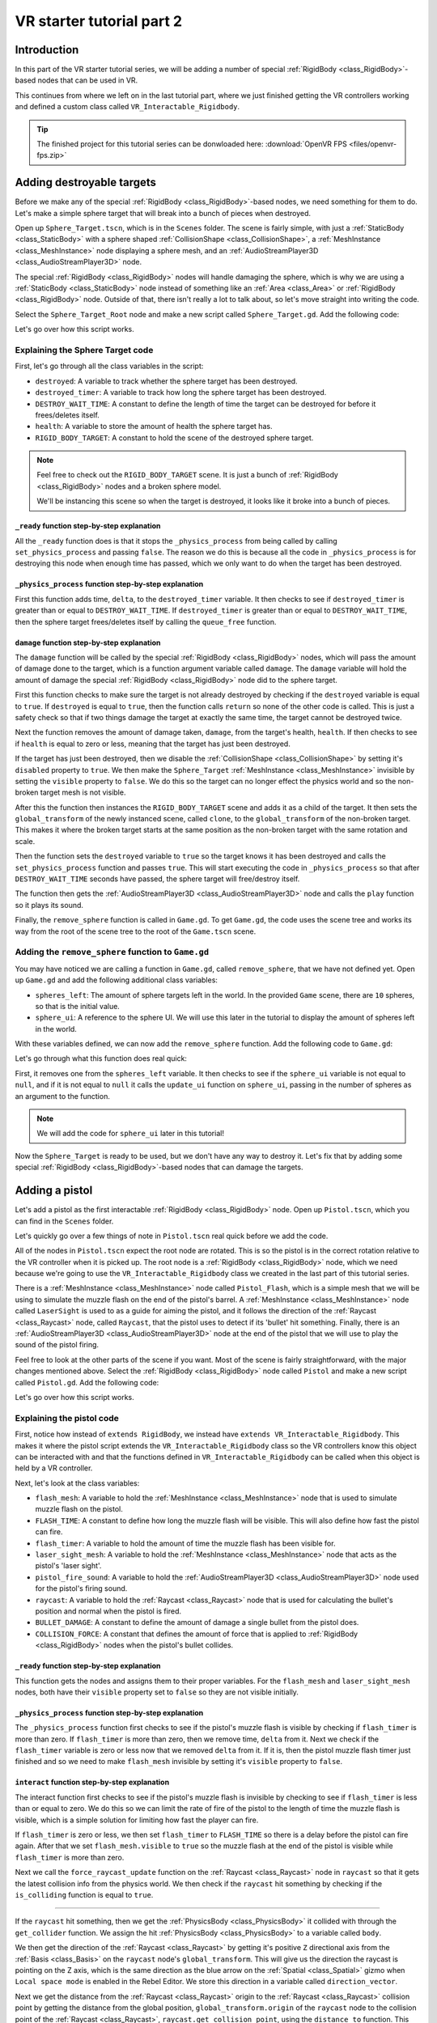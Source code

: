 .. _doc_vr_starter_tutorial_part_two:

VR starter tutorial part 2
==========================

Introduction
------------

.. image:: img/starter_vr_tutorial_sword.png

In this part of the VR starter tutorial series, we will be adding a number of special :ref:`RigidBody <class_RigidBody>`-based nodes that can be used in VR.

This continues from where we left on in the last tutorial part, where we just finished getting the VR controllers working and defined a custom
class called ``VR_Interactable_Rigidbody``.

.. tip:: The finished project for this tutorial series can be donwloaded here:
   :download:`OpenVR FPS <files/openvr-fps.zip>`

Adding destroyable targets
--------------------------

Before we make any of the special :ref:`RigidBody <class_RigidBody>`-based nodes, we need something for them to do. Let's make a simple sphere target that will break into a bunch of pieces
when destroyed.

Open up ``Sphere_Target.tscn``, which is in the ``Scenes`` folder. The scene is fairly simple, with just a :ref:`StaticBody <class_StaticBody>` with a sphere shaped
:ref:`CollisionShape <class_CollisionShape>`, a :ref:`MeshInstance <class_MeshInstance>` node displaying a sphere mesh, and an :ref:`AudioStreamPlayer3D <class_AudioStreamPlayer3D>` node.

The special :ref:`RigidBody <class_RigidBody>` nodes will handle damaging the sphere, which is why we are using a :ref:`StaticBody <class_StaticBody>` node instead of something like
an :ref:`Area <class_Area>` or :ref:`RigidBody <class_RigidBody>` node. Outside of that, there isn't really a lot to talk about, so let's move straight into writing the code.

Select the ``Sphere_Target_Root`` node and make a new script called ``Sphere_Target.gd``. Add the following code:

.. tabs::
 .. code-tab:: gdscript GDScript

    extends Spatial

    var destroyed = false
    var destroyed_timer = 0
    const DESTROY_WAIT_TIME = 80

    var health = 80

    const RIGID_BODY_TARGET = preload("res://Assets/RigidBody_Sphere.scn")


    func _ready():
        set_physics_process(false)


    func _physics_process(delta):
        destroyed_timer += delta
        if destroyed_timer >= DESTROY_WAIT_TIME:
            queue_free()


    func damage(damage):
        if destroyed == true:
            return

        health -= damage

        if health <= 0:

            get_node("CollisionShape").disabled = true
            get_node("Shpere_Target").visible = false

            var clone = RIGID_BODY_TARGET.instance()
            add_child(clone)
            clone.global_transform = global_transform

            destroyed = true
            set_physics_process(true)

            get_node("AudioStreamPlayer").play()
            get_tree().root.get_node("Game").remove_sphere()


Let's go over how this script works.

Explaining the Sphere Target code
^^^^^^^^^^^^^^^^^^^^^^^^^^^^^^^^^

First, let's go through all the class variables in the script:

* ``destroyed``: A variable to track whether the sphere target has been destroyed.
* ``destroyed_timer``: A variable to track how long the sphere target has been destroyed.
* ``DESTROY_WAIT_TIME``: A constant to define the length of time the target can be destroyed for before it frees/deletes itself.
* ``health``: A variable to store the amount of health the sphere target has.
* ``RIGID_BODY_TARGET``: A constant to hold the scene of the destroyed sphere target.

.. note:: Feel free to check out the ``RIGID_BODY_TARGET`` scene. It is just a bunch of :ref:`RigidBody <class_RigidBody>` nodes and a broken sphere model.

          We'll be instancing this scene so when the target is destroyed, it looks like it broke into a bunch of pieces.


``_ready`` function step-by-step explanation
""""""""""""""""""""""""""""""""""""""""""""

All the ``_ready`` function does is that it stops the ``_physics_process`` from being called by calling ``set_physics_process`` and passing ``false``.
The reason we do this is because all the code in ``_physics_process`` is for destroying this node when enough time has passed, which we only want to
do when the target has been destroyed.


``_physics_process`` function step-by-step explanation
""""""""""""""""""""""""""""""""""""""""""""""""""""""

First this function adds time, ``delta``, to the ``destroyed_timer`` variable. It then checks to see if ``destroyed_timer`` is greater than or equal to
``DESTROY_WAIT_TIME``. If ``destroyed_timer`` is greater than or equal to ``DESTROY_WAIT_TIME``, then the sphere target frees/deletes itself by calling
the ``queue_free`` function.

``damage`` function step-by-step explanation
""""""""""""""""""""""""""""""""""""""""""""

The ``damage`` function will be called by the special :ref:`RigidBody <class_RigidBody>` nodes, which will pass the amount of damage done to the target, which is a function argument
variable called ``damage``. The ``damage`` variable will hold the amount of damage the special :ref:`RigidBody <class_RigidBody>` node did to the sphere target.

First this function checks to make sure the target is not already destroyed by checking if the ``destroyed`` variable is equal to ``true``. If ``destroyed`` is equal to ``true``, then
the function calls ``return`` so none of the other code is called. This is just a safety check so that if two things damage the target at exactly the same time, the target cannot be
destroyed twice.

Next the function removes the amount of damage taken, ``damage``, from the target's health, ``health``. If then checks to see if ``health`` is equal to zero or less, meaning that the
target has just been destroyed.

If the target has just been destroyed, then we disable the :ref:`CollisionShape <class_CollisionShape>` by setting it's ``disabled`` property to ``true``. We then make the ``Sphere_Target``
:ref:`MeshInstance <class_MeshInstance>` invisible by setting the ``visible`` property to ``false``. We do this so the target can no longer effect the physics world and so the non-broken target mesh is not visible.

After this the function then instances the ``RIGID_BODY_TARGET`` scene and adds it as a child of the target. It then sets the ``global_transform`` of the newly instanced scene, called ``clone``, to the
``global_transform`` of the non-broken target. This makes it where the broken target starts at the same position as the non-broken target with the same rotation and scale.

Then the function sets the ``destroyed`` variable to ``true`` so the target knows it has been destroyed and calls the ``set_physics_process`` function and passes ``true``. This will start
executing the code in ``_physics_process`` so that after ``DESTROY_WAIT_TIME`` seconds have passed, the sphere target will free/destroy itself.

The function then gets the :ref:`AudioStreamPlayer3D <class_AudioStreamPlayer3D>` node and calls the ``play`` function so it plays its sound.

Finally, the ``remove_sphere`` function is called in ``Game.gd``. To get ``Game.gd``, the code uses the scene tree and works its way from the root of the scene tree to the root of the
``Game.tscn`` scene.


Adding the ``remove_sphere`` function to ``Game.gd``
^^^^^^^^^^^^^^^^^^^^^^^^^^^^^^^^^^^^^^^^^^^^^^^^^^^^

You may have noticed we are calling a function in ``Game.gd``, called ``remove_sphere``, that we have not defined yet. Open up ``Game.gd`` and
add the following additional class variables:

.. tabs::
 .. code-tab:: gdscript GDScript

    var spheres_left = 10
    var sphere_ui = null

- ``spheres_left``: The amount of sphere targets left in the world. In the provided ``Game`` scene, there are ``10`` spheres, so that is the initial value.
- ``sphere_ui``: A reference to the sphere UI. We will use this later in the tutorial to display the amount of spheres left in the world.

With these variables defined, we can now add the ``remove_sphere`` function. Add the following code to ``Game.gd``:

.. tabs::
 .. code-tab:: gdscript GDScript

    func remove_sphere():
        spheres_left -= 1

        if sphere_ui != null:
            sphere_ui.update_ui(spheres_left)


Let's go through what this function does real quick:

First, it removes one from the ``spheres_left`` variable. It then checks to see if the ``sphere_ui`` variable is not equal to ``null``, and if it is not
equal to ``null`` it calls the ``update_ui`` function on ``sphere_ui``, passing in the number of spheres as an argument to the function.

.. note:: We will add the code for ``sphere_ui`` later in this tutorial!

Now the ``Sphere_Target`` is ready to be used, but we don't have any way to destroy it. Let's fix that by adding some special :ref:`RigidBody <class_RigidBody>`-based nodes
that can damage the targets.


Adding a pistol
---------------

Let's add a pistol as the first interactable :ref:`RigidBody <class_RigidBody>` node. Open up ``Pistol.tscn``, which you can find in the ``Scenes`` folder.

Let's quickly go over a few things of note in ``Pistol.tscn`` real quick before we add the code.

All of the nodes in ``Pistol.tscn`` expect the root node are rotated. This is so the pistol is in the correct rotation relative to the VR controller when it is picked up. The root node
is a :ref:`RigidBody <class_RigidBody>` node, which we need because we're going to use the ``VR_Interactable_Rigidbody`` class we created in the last part of this tutorial series.

There is a :ref:`MeshInstance <class_MeshInstance>` node called ``Pistol_Flash``, which is a simple mesh that we will be using to simulate the muzzle flash on the end of the pistol's barrel.
A :ref:`MeshInstance <class_MeshInstance>` node called ``LaserSight`` is used to as a guide for aiming the pistol, and it follows the direction of the :ref:`Raycast <class_Raycast>` node,
called ``Raycast``, that the pistol uses to detect if its 'bullet' hit something. Finally, there is an :ref:`AudioStreamPlayer3D <class_AudioStreamPlayer3D>` node at the end of the
pistol that we will use to play the sound of the pistol firing.

Feel free to look at the other parts of the scene if you want. Most of the scene is fairly straightforward, with the major changes mentioned above. Select the :ref:`RigidBody <class_RigidBody>`
node called ``Pistol`` and make a new script called ``Pistol.gd``. Add the following code:

.. tabs::
 .. code-tab:: gdscript GDScript

    extends VR_Interactable_Rigidbody

    var flash_mesh
    const FLASH_TIME = 0.25
    var flash_timer = 0

    var laser_sight_mesh
    var pistol_fire_sound

    var raycast
    const BULLET_DAMAGE = 20
    const COLLISION_FORCE = 1.5


    func _ready():
        flash_mesh = get_node("Pistol_Flash")
        flash_mesh.visible = false

        laser_sight_mesh = get_node("LaserSight")
        laser_sight_mesh.visible = false

        raycast = get_node("RayCast")
        pistol_fire_sound = get_node("AudioStreamPlayer3D")


    func _physics_process(delta):
        if flash_timer > 0:
            flash_timer -= delta
            if flash_timer <= 0:
                flash_mesh.visible = false


    func interact():
        if flash_timer <= 0:

            flash_timer = FLASH_TIME
            flash_mesh.visible = true

            raycast.force_raycast_update()
            if raycast.is_colliding():

                var body = raycast.get_collider()
                var direction_vector = raycast.global_transform.basis.z.normalized()
                var raycast_distance = raycast.global_transform.origin.distance_to(raycast.get_collision_point())

                if body.has_method("damage"):
                    body.damage(BULLET_DAMAGE)
                elif body is RigidBody:
                    var collision_force = (COLLISION_FORCE / raycast_distance) * body.mass
                    body.apply_impulse((raycast.global_transform.origin - body.global_transform.origin).normalized(), direction_vector * collision_force)

            pistol_fire_sound.play()

            if controller != null:
                controller.rumble = 0.25


    func picked_up():
        laser_sight_mesh.visible = true


    func dropped():
        laser_sight_mesh.visible = false

Let's go over how this script works.


Explaining the pistol code
^^^^^^^^^^^^^^^^^^^^^^^^^^

First, notice how instead of ``extends RigidBody``, we instead have ``extends VR_Interactable_Rigidbody``. This makes it where the pistol script extends the
``VR_Interactable_Rigidbody`` class so the VR controllers know this object can be interacted with and that the functions defined in ``VR_Interactable_Rigidbody``
can be called when this object is held by a VR controller.

Next, let's look at the class variables:

* ``flash_mesh``: A variable to hold the :ref:`MeshInstance <class_MeshInstance>` node that is used to simulate muzzle flash on the pistol.
* ``FLASH_TIME``: A constant to define how long the muzzle flash will be visible. This will also define how fast the pistol can fire.
* ``flash_timer``: A variable to hold the amount of time the muzzle flash has been visible for.
* ``laser_sight_mesh``: A variable to hold the :ref:`MeshInstance <class_MeshInstance>` node that acts as the pistol's 'laser sight'.
* ``pistol_fire_sound``: A variable to hold the :ref:`AudioStreamPlayer3D <class_AudioStreamPlayer3D>` node used for the pistol's firing sound.
* ``raycast``: A variable to hold the :ref:`Raycast <class_Raycast>` node that is used for calculating the bullet's position and normal when the pistol is fired.
* ``BULLET_DAMAGE``: A constant to define the amount of damage a single bullet from the pistol does.
* ``COLLISION_FORCE``: A constant that defines the amount of force that is applied to :ref:`RigidBody <class_RigidBody>` nodes when the pistol's bullet collides.


``_ready`` function step-by-step explanation
""""""""""""""""""""""""""""""""""""""""""""

This function gets the nodes and assigns them to their proper variables. For the ``flash_mesh`` and ``laser_sight_mesh`` nodes, both have their ``visible`` property set to ``false``
so they are not visible initially.

``_physics_process`` function step-by-step explanation
""""""""""""""""""""""""""""""""""""""""""""""""""""""

The ``_physics_process`` function first checks to see if the pistol's muzzle flash is visible by checking if ``flash_timer`` is more than zero. If ``flash_timer`` is more than
zero, then we remove time, ``delta`` from it. Next we check if the ``flash_timer`` variable is zero or less now that we removed ``delta`` from it. If it is, then the pistol
muzzle flash timer just finished and so we need to make ``flash_mesh`` invisible by setting it's ``visible`` property to ``false``.

``interact`` function step-by-step explanation
""""""""""""""""""""""""""""""""""""""""""""""

The interact function first checks to see if the pistol's muzzle flash is invisible by checking to see if ``flash_timer`` is less than or equal to zero. We do this so we
can limit the rate of fire of the pistol to the length of time the muzzle flash is visible, which is a simple solution for limiting how fast the player can fire.

If ``flash_timer`` is zero or less, we then set ``flash_timer`` to ``FLASH_TIME`` so there is a delay before the pistol can fire again. After that we set ``flash_mesh.visible``
to ``true`` so the muzzle flash at the end of the pistol is visible while ``flash_timer`` is more than zero.

Next we call the ``force_raycast_update`` function on the :ref:`Raycast <class_Raycast>` node in ``raycast`` so that it gets the latest collision info from the physics world.
We then check if the ``raycast`` hit something by checking if the ``is_colliding`` function is equal to ``true``.

_________________

If the ``raycast`` hit something, then we get the :ref:`PhysicsBody <class_PhysicsBody>` it collided with through the ``get_collider`` function. We assign the
hit :ref:`PhysicsBody <class_PhysicsBody>` to a variable called ``body``.

We then get the direction of the :ref:`Raycast <class_Raycast>` by getting it's positive ``Z`` directional axis from the :ref:`Basis <class_Basis>` on the ``raycast`` node's ``global_transform``.
This will give us the direction the raycast is pointing on the Z axis, which is the same direction as the blue arrow on the :ref:`Spatial <class_Spatial>` gizmo when
``Local space mode`` is enabled in the Rebel Editor. We store this direction in a variable called ``direction_vector``.

Next we get the distance from the :ref:`Raycast <class_Raycast>` origin to the :ref:`Raycast <class_Raycast>` collision point by getting the distance from the global position, ``global_transform.origin``
of the ``raycast`` node to the collision point of the :ref:`Raycast <class_Raycast>`, ``raycast.get_collision_point``, using the ``distance_to`` function. This will give us the distance the
:ref:`Raycast <class_Raycast>` traveled before it collided, which we store in a variable called ``raycast_distance``.

Then the code checks if the :ref:`PhysicsBody <class_PhysicsBody>`, ``body``, has a function/method called ``damage`` using the ``has_method`` function. If the :ref:`PhysicsBody <class_PhysicsBody>`
has a function/method called ``damage``, then we call the ``damage`` function and pass ``BULLET_DAMAGE`` so it takes damage from the bullet colliding into it.

Regardless of whether the :ref:`PhysicsBody <class_PhysicsBody>` has a ``damage`` function, we then check to see if ``body`` is a :ref:`RigidBody <class_RigidBody>`-based node. If ``body`` is a
:ref:`RigidBody <class_RigidBody>`-based node, then we want to push it when the bullet collides.

To calculate the amount of force applied, we simply take ``COLLISION_FORCE`` and divide it by ``raycast_distance``, then we multiply the whole thing by ``body.mass``. We store this calculation in
a variable called ``collision_force``. This will make collisions over a shorter distance apply move force than those over longer distances, giving a *slightly* more realistic collision response.

We then push the :ref:`RigidBody <class_RigidBody>` using the ``apply_impulse`` function, where the position is a zero Vector3 so the force is applied from the center, and the collision force is the ``collision_force`` variable we calculated.

_________________

Regardless of whether the ``raycast`` variable hit something or not, we then play the pistol shot sound by calling the ``play`` function on the ``pistol_fire_sound`` variable.

Finally, we check to see if the pistol is being held by a VR controller by checking to see if the ``controller`` variable is not equal to ``null``. If it is not equal to ``null``,
we then set the ``rumble`` property of the VR controller to ``0.25``, so there is a slight rumble when the pistol fires.


``picked_up`` function step-by-step explanation
"""""""""""""""""""""""""""""""""""""""""""""""

This function simply makes the ``laser_sight_mesh`` :ref:`MeshInstance <class_MeshInstance>` visible by setting the ``visible`` property to ``true``.

``dropped`` function step-by-step explanation
"""""""""""""""""""""""""""""""""""""""""""""

This function simply makes the ``laser_sight_mesh`` :ref:`MeshInstance <class_MeshInstance>` invisible by setting the ``visible`` property to ``false``.


Pistol finished
^^^^^^^^^^^^^^^

.. image:: img/starter_vr_tutorial_pistol.png


That is all we need to do to have working pistols in the project! Go ahead and run the project. If you climb up the stairs and grab the pistols, you can fire them at the sphere
targets in the scene using the trigger button on the VR controller! If you fire at the targets long enough, they will break into pieces.



Adding a shotgun
----------------

Next let's add a shotgun to the VR project.

Adding a special shotgun :ref:`RigidBody <class_RigidBody>` should be fairly straightforward, as almost everything with the shotgun is the same as the pistol.

Open up ``Shotgun.tscn``, which you can find in the ``Scenes`` folder and take a look at the scene. Almost everything is the same as in ``Pistol.tscn``.
The only thing that is different, beyond name changes, is that instead of a single :ref:`Raycast <class_Raycast>`, there are five :ref:`Raycast <class_Raycast>` nodes.
This is because a shotgun generally fires in a cone shape, so we are going to emulate that effect by having several :ref:`Raycast <class_Raycast>` nodes that will rotate
randomly in a cone shape when the shotgun fires.

Outside of that, everything is more or less the same as ``Pistol.tscn``.

Let's write the code for the shotgun. Select the :ref:`RigidBody <class_RigidBody>` node called ``Shotgun`` and make a new script called ``Shotgun.gd``. Add the following code:

.. tabs::
 .. code-tab:: gdscript GDScript

    extends VR_Interactable_Rigidbody

    var flash_mesh
    const FLASH_TIME = 0.25
    var flash_timer = 0

    var laser_sight_mesh
    var shotgun_fire_sound

    var raycasts
    const BULLET_DAMAGE = 30
    const COLLISION_FORCE = 4


    func _ready():
        flash_mesh = get_node("Shotgun_Flash")
        flash_mesh.visible = false

        laser_sight_mesh = get_node("LaserSight")
        laser_sight_mesh.visible = false

        raycasts = get_node("Raycasts")
        shotgun_fire_sound = get_node("AudioStreamPlayer3D")


    func _physics_process(delta):
        if flash_timer > 0:
            flash_timer -= delta
            if flash_timer <= 0:
                flash_mesh.visible = false


    func interact():
        if flash_timer <= 0:

            flash_timer = FLASH_TIME
            flash_mesh.visible = true

            for raycast in raycasts.get_children():

                if not raycast is RayCast:
                    continue

                raycast.rotation_degrees = Vector3(90 + rand_range(10, -10), 0, rand_range(10, -10))

                raycast.force_raycast_update()
                if raycast.is_colliding():

                    var body = raycast.get_collider()
                    var direction_vector = raycasts.global_transform.basis.z.normalized()
                    var raycast_distance = raycasts.global_transform.origin.distance_to(raycast.get_collision_point())

                    if body.has_method("damage"):
                        body.damage(BULLET_DAMAGE)

                    if body is RigidBody:
                        var collision_force = (COLLISION_FORCE / raycast_distance) * body.mass
                        body.apply_impulse((raycast.global_transform.origin - body.global_transform.origin).normalized(), direction_vector * collision_force)

            shotgun_fire_sound.play()

            if controller != null:
                controller.rumble = 0.25


    func picked_up():
        laser_sight_mesh.visible = true


    func dropped():
        laser_sight_mesh.visible = false


The majority of this code is exactly the same as the code for the pistol with just a few *minor* changes that are primarily just different names.
Due to how similar these scripts are, let's just focus on the changes.

Explaining the shotgun code
^^^^^^^^^^^^^^^^^^^^^^^^^^^

Like with the pistol, the shotgun extends ``VR_Interactable_Rigidbody`` so the VR controllers know that this object can be interacted with and what functions are
available.

There is only one new class variable:

* ``raycasts``: A variable to hold the node that has all of the :ref:`Raycast <class_Raycast>` nodes as its children.

The new class variable replaces the ``raycast`` variable from ``Pistol.gd``, because with the shotgun we need to process multiple :ref:`Raycast <class_Raycast>` nodes
instead of just one. All of the other class variables are the same as ``Pistol.gd`` and function the same way, some just are renamed to be non-pistol specific.

``interact`` function step-by-step explanation
""""""""""""""""""""""""""""""""""""""""""""""

The interact function first checks to see if the shotgun's muzzle flash is invisible by checking to see if ``flash_timer`` is less than or equal to zero. We do this so we
can limit the rate of fire of the shotgun to the length of time the muzzle flash is visible, which is a simple solution for limiting how fast the player can fire.

If ``flash_timer`` is zero or less, we then set ``flash_timer`` to ``FLASH_TIME`` so there is a delay before the shotgun can fire again. After that we set ``flash_mesh.visible``
to ``true`` so the muzzle flash at the end of the shotgun is visible while ``flash_timer`` is more than zero.

Next we call the ``force_raycast_update`` function on the :ref:`Raycast <class_Raycast>` node in ``raycast`` so that it gets the latest collision info from the physics world.
We then check if the ``raycast`` hit something by checking if the ``is_colliding`` function is equal to ``true``.

Next we go through each of the child nodes of the ``raycasts`` variable using a for loop. This way the code will go through each of the :ref:`Raycast <class_Raycast>` nodes
that are children of the ``raycasts`` variable.

_________________

For each node, we check to see if ``raycast`` is *not* a :ref:`Raycast <class_Raycast>` node. If the node is not a :ref:`Raycast <class_Raycast>` node, we simply use ``continue`` to skip it.

Next we rotate the ``raycast`` node randomly around a small ``10`` degrees cone by settings the ``rotation_degrees`` variable of the ``raycast`` to a Vector3 where the X and Z axis
are a random number from ``-10`` to ``10``. This random number is selected using the ``rand_range`` function.

Then we call the ``force_raycast_update`` function on the :ref:`Raycast <class_Raycast>` node in ``raycast`` so that it gets the latest collision info from the physics world.
We then check if the ``raycast`` hit something by checking if the ``is_colliding`` function is equal to ``true``.

The rest of the code is exactly the same, but this process is repeated for each :ref:`Raycast <class_Raycast>` node that is a child of the ``raycasts`` variable.

_________________

If the ``raycast`` hit something, then we get the :ref:`PhysicsBody <class_PhysicsBody>` it collided with through the ``get_collider`` function. We assign the
hit :ref:`PhysicsBody <class_PhysicsBody>` to a variable called ``body``.

We then get the direction of the raycast by getting it's positive ``Z`` directional axis from the :ref:`Basis <class_Basis>` on the ``raycast`` node's ``global_transform``.
This will give us the direction the raycast is pointing on the Z axis, which is the same direction as the blue arrow on the :ref:`Spatial <class_Spatial>` gizmo when
``Local space mode`` is enabled in the Rebel Editor. We store this direction in a variable called ``direction_vector``.

Next we get the distance from the raycast origin to the raycast collision point by getting the distance from the global position, ``global_transform.origin`` of the ``raycast``
node to the collision point of the raycast, ``raycast.get_collision_point``, using the ``distance_to`` function. This will give us the distance the :ref:`Raycast <class_Raycast>`
traveled before it collided, which we store in a variable called ``raycast_distance``.

Then the code checks if the :ref:`PhysicsBody <class_PhysicsBody>`, ``body``, has a function/method called ``damage`` using the ``has_method`` function. If the :ref:`PhysicsBody <class_PhysicsBody>`
has a function/method called ``damage``, then we call the ``damage`` function and pass ``BULLET_DAMAGE`` so it takes damage from the bullet colliding into it.

Regardless of whether the :ref:`PhysicsBody <class_PhysicsBody>` has a ``damage`` function, we then check to see if ``body`` is a :ref:`RigidBody <class_RigidBody>`-based node. If ``body`` is a
:ref:`RigidBody <class_RigidBody>`-based node, then we want to push it when the bullet collides.

To calculate the amount of force applied, we simply take ``COLLISION_FORCE`` and divide it by ``raycast_distance``, then we multiply the whole thing by ``body.mass``. We store this calculation in
a variable called ``collision_force``. This will make collisions over a shorter distance apply move force than those over longer distances, giving a *slightly* more realistic collision response.

We then push the :ref:`RigidBody <class_RigidBody>` using the ``apply_impulse`` function, where the position is a zero Vector3 so the force is applied from the center,
and the collision force is the ``collision_force`` variable we calculated.

_________________

Once all of the :ref:`Raycast <class_Raycast>`\s in the ``raycast`` variable have been iterated over, we then play the shotgun shot sound by calling the ``play`` function on the ``shotgun_fire_sound`` variable.

Finally, we check to see if the shotgun is being held by a VR controller by checking to see if the ``controller`` variable is not equal to ``null``. If it is not equal to ``null``,
we then set the ``rumble`` property of the VR controller to ``0.25``, so there is a slight rumble when the shotgun fires.

Shotgun finished
^^^^^^^^^^^^^^^^

Everything else is exactly the same as the pistol, with at most just some simple name changes.

Now the shotgun is finished! You can find the shotgun in the sample scene by looking around the back of one of the walls (not in the building though!).



Adding a bomb
-------------

Okay, let's add a different special :ref:`RigidBody <class_RigidBody>`. Instead of adding something that shoots, let's add something we can throw - a bomb!

Open up ``Bomb.tscn``, which is in the ``Scenes`` folder.

The root node is a :ref:`RigidBody <class_RigidBody>` node that we'll be extending to use ``VR_Interactable_Rigidbody``, which has a :ref:`CollisionShape <class_CollisionShape>`
like the other special :ref:`RigidBody <class_RigidBody>` nodes we've made so far. Likewise, there is a :ref:`MeshInstance <class_MeshInstance>` called ``Bomb`` that is used to
display the mesh for the bomb.

Then we have an :ref:`Area <class_Area>` node simply called ``Area`` that has a large :ref:`CollisionShape <class_CollisionShape>` as its child. We'll use this :ref:`Area <class_Area>`
node to effect anything within it when the bomb explodes. Essentially, this :ref:`Area <class_Area>` node will be the blast radius for the bomb.

There is also a couple :ref:`Particles <class_Particles>` nodes. One of the :ref:`Particles <class_Particles>` nodes are for the smoke coming out of the bomb's fuse, while another
is for the explosion. You can take a look at the :ref:`ParticlesMaterial <class_ParticlesMaterial>` resources, which define how the particles work, if you want. We will not be covering
how the particles work in this tutorial due to it being outside of the scope of this tutorial.

There is one thing with the :ref:`Particles <class_Particles>` nodes that we need to make note of. If you select the ``Explosion_Particles`` node, you'll find that its ``lifetime`` property
is set to ``0.75`` and that the ``one shot`` checkbox is enabled. This means that the particles will only play once, and the particles will last for ``0.75`` seconds.
We'll need to know this so we can time the removal of the bomb with the end of the explosion :ref:`Particles <class_Particles>`.

Let's write the code for the bomb. Select the ``Bomb`` :ref:`RigidBody <class_RigidBody>` node and make a new script called ``Bomb.gd``. Add the following code:

.. tabs::
 .. code-tab:: gdscript GDScript

    extends VR_Interactable_Rigidbody

    var bomb_mesh

    const FUSE_TIME = 4
    var fuse_timer = 0

    var explosion_area
    const EXPLOSION_DAMAGE = 100
    const EXPLOSION_TIME = 0.75
    var explosion_timer = 0
    var exploded = false

    const COLLISION_FORCE = 8

    var fuse_particles
    var explosion_particles
    var explosion_sound


    func _ready():

        bomb_mesh = get_node("Bomb")
        explosion_area = get_node("Area")
        fuse_particles = get_node("Fuse_Particles")
        explosion_particles = get_node("Explosion_Particles")
        explosion_sound = get_node("AudioStreamPlayer3D")

        set_physics_process(false)


    func _physics_process(delta):

        if fuse_timer < FUSE_TIME:

            fuse_timer += delta

            if fuse_timer >= FUSE_TIME:

                fuse_particles.emitting = false

                explosion_particles.one_shot = true
                explosion_particles.emitting = true

                bomb_mesh.visible = false

                collision_layer = 0
                collision_mask = 0
                mode = RigidBody.MODE_STATIC

                for body in explosion_area.get_overlapping_bodies():
                    if body == self:
                        pass
                    else:
                        if body.has_method("damage"):
                            body.damage(EXPLOSION_DAMAGE)

                        if body is RigidBody:
                            var direction_vector = body.global_transform.origin - global_transform.origin
                            var bomb_distance = direction_vector.length()
                            var collision_force = (COLLISION_FORCE / bomb_distance) * body.mass
                            body.apply_impulse(Vector3.ZERO, direction_vector.normalized() * collision_force)

                exploded = true
                explosion_sound.play()


        if exploded:

            explosion_timer += delta

            if explosion_timer >= EXPLOSION_TIME:

                explosion_area.monitoring = false

                if controller != null:
                    controller.held_object = null
                    controller.hand_mesh.visible = true

                    if controller.grab_mode == "RAYCAST":
                        controller.grab_raycast.visible = true

                queue_free()


    func interact():
        set_physics_process(true)

        fuse_particles.emitting = true


Let's go over how this script works.


Explaining the bomb code
^^^^^^^^^^^^^^^^^^^^^^^^

Like with the other special :ref:`RigidBody <class_RigidBody>` nodes, the bomb extends ``VR_Interactable_Rigidbody`` so the VR controllers know this object can be interacted with and
that the functions defined defined in ``VR_Interactable_Rigidbody`` can be called when this object is held by a VR controller.

Next, let's look at the class variables:

* ``bomb_mesh``: A variable to hold the :ref:`MeshInstance <class_MeshInstance>` node that is used for the non-exploded bomb.
* ``FUSE_TIME``: A constant to define how long the fuse will 'burn' before the bomb explodes
* ``fuse_timer``: A variable to hold the length of time that has passed since the bomb's fuse has started to burn.
* ``explosion_area``: A variable to hold the :ref:`Area <class_Area>` node used to detect objects within the bomb's explosion.
* ``EXPLOSION_DAMAGE``: A constant to define how much damage is applied with the bomb explodes.
* ``EXPLOSION_TIME``: A constant to define how long the bomb will last in the scene after it explodes. This value should be the same as the ``lifetime`` property of the explosion :ref:`Particles <class_Particles>` node.
* ``explosion_timer`` A variable to hold the length of time that has passed since the bomb exploded.
* ``exploded``: A variable to hold whether the bomb has exploded or not.
* ``COLLISION_FORCE``: A constant that defines the amount of force that is applied to :ref:`RigidBody <class_RigidBody>` nodes when the bomb explodes.
* ``fuse_particles``: A variable to hold a reference to the :ref:`Particles <class_Particles>` node used for the bomb's fuse.
* ``explosion_particles``: A variable to hold a reference to the :ref:`Particles <class_Particles>` node used for the bomb's explosion.
* ``explosion_sound``: A variable to hold a reference to the :ref:`AudioStreamPlayer3D <class_AudioStreamPlayer3D>` node used for the explosion sound.


``_ready`` function step-by-step explanation
""""""""""""""""""""""""""""""""""""""""""""

The ``_ready`` function first gets all of the nodes from the bomb scene and assigns them to their respective class variables for later use.

Then we call ``set_physics_process`` and pass ``false`` so ``_physics_process`` is not executed. We do this because the code in ``_physics_process`` will start burning
the fuse and exploding the bomb, which we only want to do when the user interacts with the bomb. If we did not disable ``_physics_process``, the bomb's fuse would start
before the user has a chance to get to the bomb.


``_physics_process`` function step-by-step explanation
""""""""""""""""""""""""""""""""""""""""""""""""""""""

The ``_physics_process`` function first checks to see if ``fuse_timer`` is less than ``FUSE_TIME``. If it is, then the bomb's fuse is still burning.

If the bomb's fuse is still burning, we then add time, ``delta``, to the ``fuse_timer`` variable. We then check to see if ``fuse_timer`` is more than or equal to ``FUSE_TIME``
now that we have added ``delta`` to it. If ``fuse_timer`` is more than or equal to ``FUSE_TIME``, then the fuse has just finished and we need to explode the bomb.

To explode the bomb, we first stop emitting particles for the fuse by setting ``emitting`` to ``false`` on ``fuse_particles``. We then tell the explosion :ref:`Particles <class_Particles>`
node, ``explosion_particles``, to emit all of its particle in a single shot by setting ``one_shot`` to ``true``. After that, we set ``emitting`` to ``true`` on ``explosion_particles`` so it looks
like the bomb has exploded. To help make it look like the bomb exploded, we hide the bomb :ref:`MeshInstance <class_MeshInstance>` node by setting ``bomb_mesh.visible`` to ``false``.

To keep the bomb from colliding with other objects in the physics world, we set the ``collision_layer`` and ``collision_mask`` properties of the bomb to ``0``. We also
change the :ref:`RigidBody <class_RigidBody>` mode to ``MODE_STATIC`` so the bomb :ref:`RigidBody <class_RigidBody>` does not move.

Then we need to get all of the :ref:`PhysicsBody <class_PhysicsBody>` nodes within the ``explosion_area`` node. To do this, we use the ``get_overlapping_bodies`` in a for loop. The ``get_overlapping_bodies``
function will return an array of :ref:`PhysicsBody <class_PhysicsBody>` nodes within the :ref:`Area <class_Area>` node, which is exactly what we are looking for.

_________________

For each :ref:`PhysicsBody <class_PhysicsBody>` node, which we store in a variable called ``body``, we check to see if it is equal to ``self``. We do this so the bomb does not accidentally explode
itself, as the ``explosion_area`` could potentially detect the ``Bomb`` :ref:`RigidBody <class_RigidBody>` as a PhysicsBody within the explosion area.

If the :ref:`PhysicsBody <class_PhysicsBody>` node, ``body``, is not the bomb, then we first check to see if the :ref:`PhysicsBody <class_PhysicsBody>` node has a function
called ``damage``. If the :ref:`PhysicsBody <class_PhysicsBody>` node has a function called ``damage``, we call it and pass ``EXPLOSION_DAMAGE`` to it so it takes damage from the explosion.

Next we check to see if the :ref:`PhysicsBody <class_PhysicsBody>` node is a :ref:`RigidBody <class_RigidBody>`. If ``body`` is a :ref:`RigidBody <class_RigidBody>`, we want to move it
when the bomb explodes.

To move the :ref:`RigidBody <class_RigidBody>` node when the bomb explodes, we first need to calculate the direction from the bomb to the :ref:`RigidBody <class_RigidBody>` node. To do this
we subtract the global position of the bomb, ``global_transform.origin`` from the global position of the :ref:`RigidBody <class_RigidBody>`. This will give us a :ref:`Vector3 <class_Vector3>`
that points from the bomb to the :ref:`RigidBody <class_RigidBody>` node. We store this :ref:`Vector3 <class_Vector3>` in a variable called ``direction_vector``.

We then calculate the distance the :ref:`RigidBody <class_RigidBody>` is from the bomb by using the ``length`` function on ``direction_vector``. We store the distance in a variable called
``bomb_distance``.

We then calculate the amount of force the bomb will be applied to the :ref:`RigidBody <class_RigidBody>` node when the bomb explodes by dividing ``COLLISION_FORCE`` by
``bomb_distance``, and multiplying that by ``collision_force``. This will make it so if the :ref:`RigidBody <class_RigidBody>` node is closer to the bomb, it will be pushed farther.

Finally, we push the :ref:`RigidBody <class_RigidBody>` node using the ``apply_impulse`` function, with a :ref:`Vector3 <class_Vector3>` position of zero and ``collision_force``
multiplied by ``direction_vector.normalized`` as the force. This will send the :ref:`RigidBody <class_RigidBody>` node flying when the bomb explodes.

_________________

After we have looped through all of the :ref:`PhysicsBody <class_PhysicsBody>` nodes within the ``explosion_area``, we set the ``exploded`` variable to ``true`` so the code knows the bomb
exploded and call ``play`` on ``explosion_sound`` so the sound of an explosion is played.

_________________

Alright, the next section of code starts by first checking if ``exploded`` is equal to ``true``.

If ``exploded`` is equal to ``true``, then that means the bomb is waiting for the explosion particles to finish before it frees/destroys itself. We add time, ``delta``, to
``explosion_timer`` so we can track how long it has been since the bomb has exploded.

If ``explosion_timer`` is greater than or equal to ``EXPLOSION_TIME`` after we added ``delta``, then the explosion timer just finished.

If the explosion timer just finished, we set ``explosion_area.monitoring`` to ``false``. The reason we do this is because there was a bug that would print an error when you
freed/deleted an :ref:`Area <class_Area>` node when the ``monitoring`` property was true. To make sure this doesn't happen, we simply set ``monitoring`` to false on ``explosion_area``.

Next we check to see if the bomb is being held by a VR controller by checking to see if the ``controller`` variable is not equal to ``null``. If the bomb is being held by a VR controller,
we set the ``held_object`` property of the VR controller, ``controller``, to ``null``. Because the VR controller is no longer holding anything, we make the VR controller's hand mesh
visible by setting ``controller.hand_mesh.visible`` to ``true``. Then we check to see if the VR controller grab mode is ``RAYCAST``, and if it is we set ``controller.grab_raycast.visible`` to
``true`` so the 'laser sight' for the grab raycast is visible.

Finally, regardless if the bomb is being held by a VR controller or not, we call ``queue_free`` so the bomb scene is freed/removed from the scene.

``interact`` function step-by-step explanation
""""""""""""""""""""""""""""""""""""""""""""""

First the ``interact`` function calls ``set_physics_process`` and passes ``true`` so the code in ``_physics_process`` starts executing. This will start the bomb's fuse and
eventually lead to the bomb exploding.

Finally, we start the fuse particles by setting ``fuse_particles.visible`` to ``true``.


Bomb finished
^^^^^^^^^^^^^

Now the bomb is ready to go! You can find the bombs in the orange building.

Because of how we are calculating the VR controller's velocity, it is easiest to throw the bombs using a thrusting-like motion instead of a more natural throwing-like motion.
The smooth curve of a throwing-like motion is harder to track with the code we are using for calculating the velocity of the VR controllers, so it does not always work correctly
and can lead inaccurately calculated velocities.



Adding a sword
--------------

Let's add one last special :ref:`RigidBody <class_RigidBody>`-based node that can destroy targets. Let's add a sword so we can slice through the targets!

Open up ``Sword.tscn``, which you can find in the ``Scenes`` folder.

There is not a whole lot going on here. All of the child nodes of the root ``Sword`` :ref:`RigidBody <class_RigidBody>` node are rotated to they are positioned correctly when the
VR controller picks them up, there is a :ref:`MeshInstance <class_MeshInstance>` node for displaying the sword, and there is an :ref:`AudioStreamPlayer3D <class_AudioStreamPlayer3D>`
node that holds a sound for the sword colliding with something.

There is one thing that is slightly different though. There is a :ref:`KinematicBody <class_KinematicBody>` node called ``Damage_Body``. If you take a look at it, you'll find that it
is not on any collision layers, and is instead only on a single collision mask. This is so the :ref:`KinematicBody <class_KinematicBody>` will not effect other
:ref:`PhysicsBody <class_PhysicsBody>` nodes in the scene, but it will still be effected by :ref:`PhysicsBody <class_PhysicsBody>` nodes.

We are going to use the ``Damage_Body`` :ref:`KinematicBody <class_KinematicBody>` node to detect the collision point and normal when the sword collides with something in the scene.

.. tip:: While this is perhaps not the best way of getting the collision information from a performance point of view, it does give us a lot of information we can use for post-processing!
         Using a :ref:`KinematicBody <class_KinematicBody>` this way means we can detect exactly where the sword collided with other :ref:`PhysicsBody <class_PhysicsBody>` nodes.

That is really the only thing note worthy about the sword scene. Select the ``Sword`` :ref:`RigidBody <class_RigidBody>` node and make a new script called ``Sword.gd``.
Add the following code:

.. tabs::
 .. code-tab:: gdscript GDScript

    extends VR_Interactable_Rigidbody

    const SWORD_DAMAGE = 2

    const COLLISION_FORCE = 0.15

    var damage_body = null


    func _ready():
        damage_body = get_node("Damage_Body")
        damage_body.add_collision_exception_with(self)
        sword_noise = get_node("AudioStreamPlayer3D")


    func _physics_process(_delta):

        var collision_results = damage_body.move_and_collide(Vector3.ZERO, true, true, true);

        if (collision_results != null):
            if collision_results.collider.has_method("damage"):
                collision_results.collider.damage(SWORD_DAMAGE)

            if collision_results.collider is RigidBody:
                if controller == null:
                    collision_results.collider.apply_impulse(
                        collision_results.position,
                        collision_results.normal * linear_velocity * COLLISION_FORCE)
                else:
                    collision_results.collider.apply_impulse(
                        collision_results.position,
                        collision_results.normal * controller.controller_velocity * COLLISION_FORCE)

            sword_noise.play()

Let's go over how this script works!


Explaining the sword code
^^^^^^^^^^^^^^^^^^^^^^^^^

Like with the other special :ref:`RigidBody <class_RigidBody>` nodes, the sword extends ``VR_Interactable_Rigidbody`` so the VR controllers know this object can be interacted with and
that the functions defined defined in ``VR_Interactable_Rigidbody`` can be called when this object is held by a VR controller.

Next, let's look at the class variables:

* ``SWORD_DAMAGE``: A constant to define the amount of damage the sword does. This damage is applied to every object in the sword on every ``_physics_process`` call
* ``COLLISION_FORCE``: A constant that defines the amount of force applied to :ref:`RigidBody <class_RigidBody>` nodes when the sword collides with a :ref:`PhysicsBody <class_PhysicsBody>`.
* ``damage_body``: A variable to hold the :ref:`KinematicBody <class_KinematicBody>` node used to detect whether the sword is stabbing a :ref:`PhysicsBody <class_PhysicsBody>` node or not.
* ``sword_noise``: A variable to hold the :ref:`AudioStreamPlayer3D <class_AudioStreamPlayer3D>` node used to play a sound when the sword collides with something.


``_ready`` function step-by-step explanation
""""""""""""""""""""""""""""""""""""""""""""

All we are doing in the ``_ready`` function is getting the ``Damage_Body`` :ref:`KinematicBody <class_KinematicBody>` node and assigning it to ``damage_body``.
Because we do not want the sword to detect a collision with the root :ref:`RigidBody <class_RigidBody>` node of the sword, we call
``add_collision_exception_with`` on ``damage_body`` and pass ``self`` so the sword will not be detected.

Finally, we get the :ref:`AudioStreamPlayer3D <class_AudioStreamPlayer3D>` node for the sword collision sound and apply it to the ``sword_noise`` variable.


``_physics_process`` function step-by-step explanation
""""""""""""""""""""""""""""""""""""""""""""""""""""""

First we need to determine whether the sword is colliding with something or not. To do this, we use the ``move_and_collide`` function of the ``damage_body`` node.
Unlike how ``move_and_collide`` is normally used, we are not passing a velocity and instead are passing an empty :ref:`Vector3 <class_Vector3>`. Because we do not
want the ``damage_body`` node to move, we set the ``test_only`` argument (the fourth argument) as ``true`` so the :ref:`KinematicBody <class_KinematicBody>` generates
collision info without actually causing any collisions within the collision world.

The ``move_and_collide`` function will return a :ref:`KinematicCollision <class_KinematicCollision>` class that has all of the information we need for detecting collisions
on the sword. We assign the return value of ``move_and_collide`` to a variable called ``collision_results``.

Next we check to see if ``collision_results`` is not equal to ``null``. If ``collision_results`` is not equal to ``null``, then we know that the sword has collided with something.

We then check to see if the :ref:`PhysicsBody <class_PhysicsBody>` the sword collided with has a function/method called ``damage`` using the ``has_method`` function. If the
:ref:`PhysicsBody <class_PhysicsBody>` has a function called ``damage_body``, we call it and pass the amount of damage the sword does, ``SWORD_DAMAGE``, to it.

Next we check to see if the :ref:`PhysicsBody <class_PhysicsBody>` the sword collided with is a :ref:`RigidBody <class_RigidBody>`. If what the sword collided with is a
:ref:`RigidBody <class_RigidBody>` node, we then check to see if the sword is being held by a VR controller or not by checking to see if ``controller`` is equal to ``null``.

If the sword is not being held by a VR controller, ``controller`` is equal to ``null``, then we move the :ref:`RigidBody <class_RigidBody>` node the sword collided with using
the ``apply_impulse`` function. For the ``position`` of the ``apply_impulse`` function, we use ``collision_position`` variable stored within the :ref:`KinematicCollision <class_KinematicCollision>`
class in ``collision_results``. For the ``velocity`` of the ``apply_impulse`` function, we use the ``collision_normal`` multiplied by the ``linear_velocity`` of the sword's
:ref:`RigidBody <class_RigidBody>` node multiplied by ``COLLISION_FORCE``.

If the sword is being held by a VR controller, ``controller`` is not equal to ``null``, then we move the :ref:`RigidBody <class_RigidBody>` node the sword collided with using
the ``apply_impulse`` function. For the ``position`` of the ``apply_impulse`` function, we use ``collision_position`` variable stored within the :ref:`KinematicCollision <class_KinematicCollision>`
class in ``collision_results``. For the ``velocity`` of the ``apply_impulse`` function, we use the ``collision_normal`` multiplied by the VR controller's velocity multiplied by ``COLLISION_FORCE``.

Finally, regardless of whether the :ref:`PhysicsBody <class_PhysicsBody>` is a :ref:`RigidBody <class_RigidBody>` or not, we play the sound of the sword colliding with
something by calling ``play`` on ``sword_noise``.


Sword finished
^^^^^^^^^^^^^^

.. image:: img/starter_vr_tutorial_sword.png

With that done, you can now slice through the targets! You can find the sword in the corner in between the shotgun and the pistol.



Updating the target UI
----------------------

Let's update the UI as the sphere targets are destroyed.

Open up ``Main_VR_GUI.tscn``, which you can find in the ``Scenes`` folder.
Feel free to look at how the scene is setup if you want, but in an effort to keep this tutorial from becoming too long, we will not be covering the scene setup in this tutorial.

Expand the ``GUI`` :ref:`Viewport <class_Viewport>` node and then select the ``Base_Control`` node. Add a new script called ``Base_Control.gd``, and add the following:

.. tabs::
 .. code-tab:: gdscript GDScript

    extends Control

    var sphere_count_label

    func _ready():
        sphere_count_label = get_node("Label_Sphere_Count")

        get_tree().root.get_node("Game").sphere_ui = self


    func update_ui(sphere_count):
        if sphere_count > 0:
            sphere_count_label.text = str(sphere_count) + " Spheres remaining"
        else:
            sphere_count_label.text = "No spheres remaining! Good job!"

Let's go over how this script works real quick.

First, in ``_ready``, we get the :ref:`Label <class_Label>` that shows how many spheres are left and assign it to the ``sphere_count_label`` class variable.
Next, we get ``Game.gd`` by using ``get_tree().root`` and assign ``sphere_ui`` to this script.

In ``update_ui``, we change the sphere :ref:`Label <class_Label>`'s text. If there is at least one sphere remaining, we change the text to show how many spheres are still
left in the world. If there are no more spheres remaining, we change the text and congratulate the player.



Adding the final special RigidBody
----------------------------------

Finally, before we finish this tutorial, let's add a way to reset the game while in VR.

Open up ``Reset_Box.tscn``, which you will find in ``Scenes``. Select the ``Reset_Box`` :ref:`RigidBody <class_RigidBody>` node and make a new script called ``Reset_Box.gd``.
Add the following code:

.. tabs::
 .. code-tab:: gdscript GDScript

    extends VR_Interactable_Rigidbody

    var start_transform

    var reset_timer = 0
    const RESET_TIME = 10
    const RESET_MIN_DISTANCE = 1


    func _ready():
        start_transform = global_transform


    func _physics_process(delta):
        if start_transform.origin.distance_to(global_transform.origin) >= RESET_MIN_DISTANCE:
            reset_timer += delta
            if reset_timer >= RESET_TIME:
                global_transform = start_transform
                reset_timer = 0


    func interact():
        # (Ignore the unused variable warning)
        # warning-ignore:return_value_discarded
        get_tree().change_scene("res://Game.tscn")


    func dropped():
        global_transform = start_transform
        reset_timer = 0


Let's quickly go over how this script works.


Explaining the reset box code
^^^^^^^^^^^^^^^^^^^^^^^^^^^^^

Like with the other special :ref:`RigidBody <class_RigidBody>`-based objects we've created, the reset box extends ``VR_Interactable_Rigidbody``.

The ``start_transform`` class variable will store the global transform of the reset box when the game starts, the ``reset_timer`` class variable will hold the length of
time that has passed since the reset box's position has moved, the ``RESET_TIME`` constant defines the length of time the reset box has to wait before being reset, and
the ``RESET_MIN_DISTANCE`` constant defines how far the reset box has to be away from it's initial position before the reset timer starts.

In the ``_ready`` function all we are doing is storing the ``global_transform`` of the reset position when the scene starts. This is so we can reset the position, rotation, and scale
of the reset box object to this initial transform when enough time has passed.

In the ``_physics_process`` function, the code checks to see if the reset box's initial position to the reset box's current position is farther than ``RESET_MIN_DISTANCE``. If it is
farther, then it starts adding time, ``delta``, to ``reset_timer``. Once ``reset_timer`` is more than or equal to ``RESET_TIME``, we reset the ``global_transform`` to the ``start_transform``
so the reset box is back in its initial position. We then set ``reset_timer`` to ``0``.

The ``interact`` function simply reloads the ``Game.tscn`` scene using ``get_tree().change_scene``. This will reload the game scene, resetting everything.

Finally, the ``dropped`` function resets the ``global_transform`` to the initial transform in ``start_transform`` so the reset box has its initial position/rotation. Then ``reset_timer`` is
set to ``0`` so the timer is reset.


Reset box finished
^^^^^^^^^^^^^^^^^^

With that done, when you grab and interact with the reset box, the entire scene will reset/restart and you can destroy all the targets again!

.. note:: Resetting the scene abruptly without any sort of transition can lead to discomfort in VR.



Final notes
-----------

.. image:: img/starter_vr_tutorial_pistol.png

Whew! That was a lot of work.

Now you have a fully working VR project with multiple different types of special :ref:`RigidBody <class_RigidBody>`-based nodes that can be used and extended. Hopefully this will
help serve as an introduction to making fully-featured VR games in Rebel Editor! The code and concepts detailed in this tutorial can be expanded on to make puzzle games, action games,
story-based games, and more!

The finished project for this tutorial series can be donwloaded here:
:download:`OpenVR FPS <files/openvr-fps.zip>`
